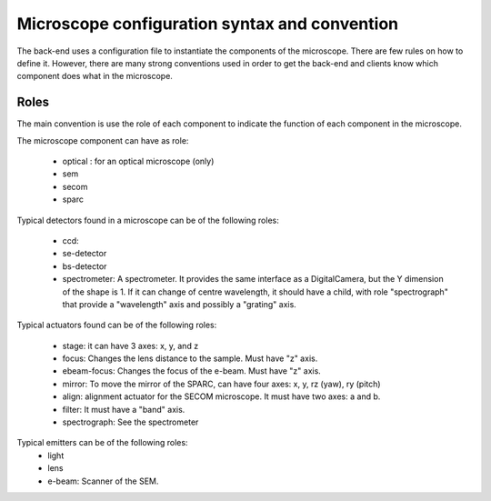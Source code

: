 **********************************************
Microscope configuration syntax and convention
**********************************************

The back-end uses a configuration file to instantiate the components of the
microscope. There are few rules on how to define it. However, there are many
strong conventions used in order to get the back-end and clients know which
component does what in the microscope.

Roles
=====

The main convention is use the role of each component to indicate the function
of each component in the microscope.

The microscope component can have as role:
 
  * optical : for an optical microscope (only)
  * sem
  * secom
  * sparc

Typical detectors found in a microscope can be of the following roles:

  * ccd:
  * se-detector
  * bs-detector
  * spectrometer: A spectrometer. 
    It provides the same interface as a DigitalCamera,
    but the Y dimension of the shape is 1.
    If it can change of centre wavelength, it should have a child, 
    with role "spectrograph" that provide a "wavelength" axis and 
    possibly a "grating" axis.

Typical actuators found can be of the following roles:

  * stage: it can have 3 axes: x, y, and z
  * focus: Changes the lens distance to the sample. Must have "z" axis.
  * ebeam-focus: Changes the focus of the e-beam. Must have "z" axis.
  * mirror: To move the mirror of the SPARC, can have four axes: x, y, rz (yaw), ry (pitch)
  * align: alignment actuator for the SECOM microscope. 
    It must have two axes: a and b.
  * filter: It must have a "band" axis.
  * spectrograph: See the spectrometer

Typical emitters can be of the following roles:
  * light
  * lens
  * e-beam: Scanner of the SEM.

